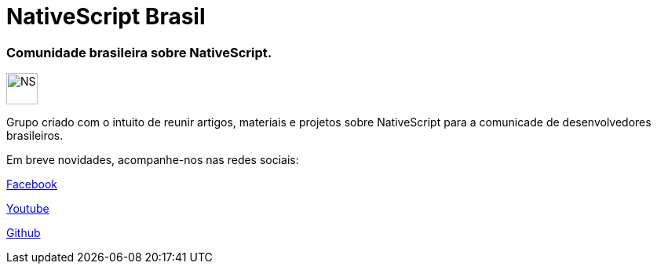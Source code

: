 = NativeScript Brasil
:hp-tags: NativeScript, Blog, Novidades

=== Comunidade brasileira sobre NativeScript.

image::http://docs.nativescript.org/img/cli-getting-started/angular/chapter0/NativeScript_logo.png[NS, 40, 40]

Grupo criado com o intuito de reunir artigos, materiais e projetos sobre NativeScript para a comunicade de desenvolvedores brasileiros. 

Em breve novidades, acompanhe-nos nas redes sociais:

https://www.facebook.com/groups/nativescriptbrasil/?ref=br_rs[Facebook]

https://www.youtube.com/channel/UChXJEo5jpog58CvymfAJgMQ[Youtube]

https://github.com/NativeScriptBrasil[Github]

